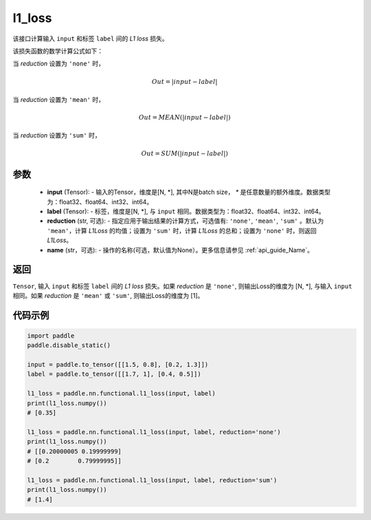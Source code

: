 l1_loss
-------------------------------

.. py:function:: paddle.nn.functional.l1_loss(input, label, reduction='mean', name=None)

该接口计算输入 ``input`` 和标签 ``label`` 间的 `L1 loss` 损失。

该损失函数的数学计算公式如下：

当 `reduction` 设置为 ``'none'`` 时，
    
    .. math::
        Out = \lvert input - label\rvert

当 `reduction` 设置为 ``'mean'`` 时，

    .. math::
       Out = MEAN(\lvert input - label\rvert)

当 `reduction` 设置为 ``'sum'`` 时，
    
    .. math::
       Out = SUM(\lvert input - label\rvert)


参数
:::::::::
    - **input** (Tensor): - 输入的Tensor，维度是[N, *], 其中N是batch size， `*` 是任意数量的额外维度。数据类型为：float32、float64、int32、int64。
    - **label** (Tensor): - 标签，维度是[N, *], 与 ``input`` 相同。数据类型为：float32、float64、int32、int64。
    - **reduction** (str, 可选): - 指定应用于输出结果的计算方式，可选值有: ``'none'``, ``'mean'``, ``'sum'`` 。默认为 ``'mean'``，计算 `L1Loss` 的均值；设置为 ``'sum'`` 时，计算 `L1Loss` 的总和；设置为 ``'none'`` 时，则返回 `L1Loss`。
    - **name** (str，可选): - 操作的名称(可选，默认值为None）。更多信息请参见 :ref:`api_guide_Name`。

返回
:::::::::
``Tensor``, 输入 ``input`` 和标签 ``label`` 间的 `L1 loss` 损失。如果 `reduction` 是 ``'none'``, 则输出Loss的维度为 [N, *], 与输入 ``input`` 相同。如果 `reduction` 是 ``'mean'`` 或 ``'sum'``, 则输出Loss的维度为 [1]。


代码示例
:::::::::

.. code-block:: python

        import paddle   
        paddle.disable_static()

        input = paddle.to_tensor([[1.5, 0.8], [0.2, 1.3]])
        label = paddle.to_tensor([[1.7, 1], [0.4, 0.5]])

        l1_loss = paddle.nn.functional.l1_loss(input, label)
        print(l1_loss.numpy())  
        # [0.35]

        l1_loss = paddle.nn.functional.l1_loss(input, label, reduction='none')
        print(l1_loss.numpy())  
        # [[0.20000005 0.19999999]
        # [0.2        0.79999995]]

        l1_loss = paddle.nn.functional.l1_loss(input, label, reduction='sum')
        print(l1_loss.numpy())  
        # [1.4]
